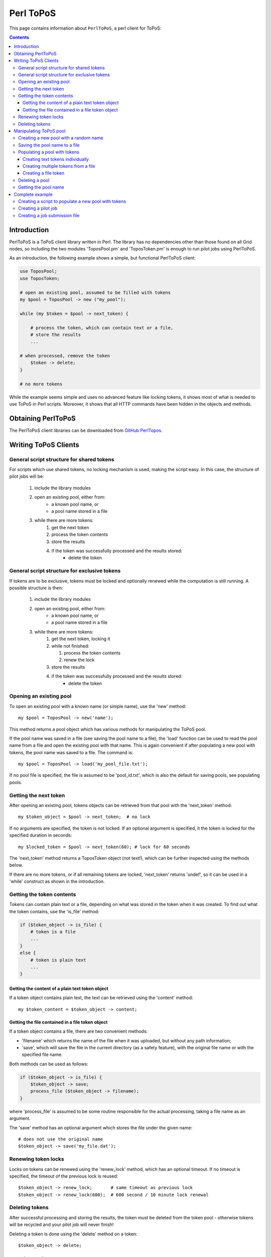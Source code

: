 
.. _topos-perl-client:

**********
Perl ToPoS
**********

This page contains information about ``PerlToPoS``, a perl client for ToPoS:


.. contents::
    :depth: 4


.. _perl-client-intro:

============
Introduction
============

PerlToPoS is a ToPoS client library written in Perl. The library has no dependencies other than those found on all Grid nodes, so including the two modules 'ToposPool.pm' and 'ToposToken.pm' is enough to run pilot jobs using PerlToPoS.

As an introduction, the following example shows a simple, but functional PerlToPoS client:

.. code-block:: bash
	
	use ToposPool;
	use ToposToken;
	
	# open an existing pool, assumed to be filled with tokens
	my $pool = ToposPool -> new ("my_pool");
	
	while (my $token = $pool -> next_token) {
	
	    # process the token, which can contain text or a file,
	    # store the results
	    ...
	
    	# when processed, remove the token
	    $token -> delete;
	}
	
	# no more tokens

While the example seems simple and uses no advanced feature like locking tokens, it shows most of what is needed to use ToPoS in Perl scripts. Moreover, it shows that all HTTP commands have been hidden in the objects and methods.


.. _obtain-perltopos:

===================
Obtaining PerlToPoS
===================

The PerlToPoS client libraries can be downloaded from `GitHub PerlTopos`_.


.. _perltopos-structure:

=====================
Writing ToPoS Clients
=====================

General script structure for shared tokens
==========================================

For scripts which use shared tokens, no locking mechanism is used, making the script easy. In this case, the structure of pilot jobs will be:

    1. include the library modules
    2. open an existing pool, either from:
        * a known pool name, or
        * a pool name stored in a file
    3. while there are more tokens:
        1. get the next token
        2. process the token contents
        3. store the results
        4. if the token was successfully processed and the results stored:
            * delete the token

General script structure for exclusive tokens
=============================================

If tokens are to be exclusive, tokens must be locked and optionally renewed while the computation is still running. A possible structure is then:

    1. include the library modules
    2. open an existing pool, either from:
        * a known pool name, or
        * a pool name stored in a file
    3. while there are more tokens:
        1. get the next token, locking it
        2. while not finished:
        
           1. process the token contents
           2. renew the lock
           
        3. store the results
        4. if the token was successfully processed and the results stored:
            * delete the token

Opening an existing pool
========================

To open an existing pool with a known name (or simple name), use the 'new' method::

    my $pool = ToposPool -> new('name');

This method returns a pool object which has various methods for manipulating the ToPoS pool.

If the pool name was saved in a file (see saving the pool name to a file), the 'load' function can be used to read the pool name from a file and open the existing pool with that name. This is again convenient if after populating a new pool with tokens, the pool name was saved to a file. The command is::

    my $pool = ToposPool -> load('my_pool_file.txt');

If no pool file is specified, the file is assumed to be 'pool_id.txt', which is also the default for saving pools, see populating pools.

Getting the next token
======================

After opening an existing pool, tokens objects can be retrieved from that pool with the 'next_token' method::

    my $token_object = $pool -> next_token;  # no lock

If no arguments are specified, the token is not locked. If an optional argument is specified, it the token is locked for the specified duration in seconds::

    my $locked_token = $pool -> next_token(60); # lock for 60 seconds

The 'next_token' method returns a ToposToken object (not text!), which can be further inspected using the methods below.

If there are no more tokens, or if all remaining tokens are locked, 'next_token' returns 'undef', so it can be used in a 'while' construct as shown in the introduction.


Getting the token contents
==========================

Tokens can contain plain text or a file, depending on what was stored in the token when it was created. To find out what the token contains, use the 'is_file' method:

.. code-block:: bash
	
    if ($token_object -> is_file) {
        # token is a file
        ...
    }
    else {
        # token is plain text
        ...
    }


Getting the content of a plain text token object
------------------------------------------------

If a token object contains plain text, the text can be retrieved using the 'content' method::

    my $token_content = $token_object -> content;


Getting the file contained in a file token object
-------------------------------------------------

If a token object contains a file, there are two convenient methods:

* 'filename' which returns the name of the file when it was uploaded, but without any path information;
* 'save', which will save the file in the current directory (as a safety feature), with the original file name or with the specified file name.

Both methods can be used as follows:

.. code-block:: bash

    if ($token_object -> is_file) {
        $token_object -> save;
        process_file ($token_object -> filename);
    }

where 'process_file' is assumed to be some routine responsible for the actual processing, taking a file name as an argument.

The 'save' method has an optional argument which stores the file under the given name::

    # does not use the original name
    $token_object -> save('my_file.dat');


Renewing token locks
====================

Locks on tokens can be renewed using the 'renew_lock' method, which has an optional timeout. If no timeout is specified, the timeout of the previous lock is reused::

    $token_object -> renew_lock;       # same timeout as previous lock
    $token_object -> renew_lock(600);  # 600 second / 10 minute lock renewal


Deleting tokens
===============

After successful processing and storing the results, the token must be deleted from the token pool - otherwise tokens will be recycled and your pilot job will never finish!

Deleting a token is done using the 'delete' method on a token::

    $token_object -> delete;


=======================
Manipulating ToPoS pool
=======================

In client scripts, pool objects are only used to get next tokens. In preparation scripts, the methods of a pool object can be used in scripts to manipulate the pool itself, for example to populate the pool with tokens.


Creating a new pool with a random name
======================================

A new pool with a random name is created using the 'new' method without any arguments::

    my $pool = ToposPool -> new();


Saving the pool name to a file
==============================

To avoid having to copy-and-paste a random pool name, the pool name can be saved to a file using the 'save' method. The method takes one optional argument, the file name. If no file name is specified, the pool name is saved in a file called 'pool_id.txt'::

    $pool -> save("my_pool_id.txt");
    $pool -> save;  # saves the pool name in 'pool_id.txt'

The pool can be opened again using the 'load' method, again with an optional file name::

    my $pool = ToposPool -> load("my_pool_id.txt");
    my $pool = ToposPool -> load;  # loads the pool from 'pool_id.txt'

The file containing the pool name can be used in the InputSandbox in Grid jobs, making it easy to reopen the ToPoS pool from a pilot job.


Populating a pool with tokens
=============================

There are three (currently supported) ways of populating a pool with tokens:

    1. creating text tokens individually
    2. creating multiple text tokens from a file
    3. creating file tokens


Creating text tokens individually
---------------------------------

To create a token containing text, use the 'create_token' method::

    # create text one token
    $pool -> create_token('abc def');


Creating multiple tokens from a file
------------------------------------

Multiple tokens can be created from a file if each line in the file contains exactly one token, using the 'create_tokens_from_file' method::

    # create multiple tokens; assume that the file 'input_file_names.txt'
    # contains a list of input file names which must be processed
    $pool -> create_tokens_from_file('input_file_names.txt');


Creating a file token
---------------------

To create a file token, use the 'upload_file_as_token' method::

    # upload 'input_1.dat', which will become a token
    $pool -> upload_file_as_token('input_1.dat');


Deleting a pool
===============

A token pool can be deleted, effectively removing all tokens in the pool, using the 'delete' method on a pool::

    # remove all tokens in the pool
    $pool -> delete;


Getting the pool name
=====================

If you need to know the name of the pool, use the 'name' method::

    my $pool_name = $pool -> name;


================
Complete example
================

As a complete example, the following scripts will first populate a new pool with numbers; the pilot job will then compute the square of the numbers as a processing stage and store the results in a second pool.

Creating a script to populate a new pool with tokens
====================================================

The first script populates a new pool with tokens, each of which contains a number. With the two PerlToPoS modules 'ToposPool.pm' and 'ToposToken' in a fresh directory, create the script:

.. code-block:: bash
	
    #!/usr/bin/perl
	
    use ToposPool;
    use ToposToken;
    use strict;
    use warnings;
    
    my $pool = ToposPool -> new ("example_input_pool");
     
    # fill the pool with numbers from 1 through 100
    for my $i (1..100) {
        $pool -> create_token ($i);
    }
     
    # done

Run the script - it should run in a few seconds.

After running the script you can verify that the pool was indeed filled with tokens by browsing

 http://topos.grid.sara.nl/4.1/pools/example_input_pool


Creating a pilot job
====================

We used a pool named "input_pool" for storing the data which must be processed. For simplicity, let's call the pool with results "output_pool". The script for the pilot job is:


.. code-block:: bash

    #!/usr/bin/perl
    
    use ToposPool;
    use ToposToken;
    use strict;
    use warnings;
     
    my $input_pool  = ToposPool -> new ("example_input_pool");
    my $output_pool = ToposPool -> new ("example_output_pool");
    
    # process input tokens until there are no more tokens
     
    # lock the token for 3 seconds
    while ( my $token = $input_pool -> next_token(3) ) {
    
        # get the text contained in the token
        my $n = $token -> content;
     
        # 'process' the input data
        my $n_squared = $n * $n;
     
        # store the results
        my $result = sprintf("The square of %d is %d", $n, $n_squared);
    
        $output_pool -> create_token ($result);
    
        # delete the token
        $token -> delete;
    }
    
    # done

Save the script as 'example_pilotjob.pl'.

Note that the timeout for a task is set to 3 seconds. It is expected that each task, so processing and storing data, should take no longer than 1 second; the largest delay is in the network traffic to and from ToPoS, and even 1 second is pessimistic. If however some task fails in the processing (in this case very unlikely, but not unlikely in real-world cases) or in the storing phase (real possibility, due to network hiccups), the token is unlocked and available to other pilot jobs.


Creating a job submission file
===============================

The job submission file is a regular JDL file with the following properties:

* the job type must be "Parametric"
* the number of parameters is the number of machines that should be used per job submit
* the executable must be '/usr/bin/perl'
* the first argument must be the name of the script; so in the example above, the argument is 'example_pilotjob.pl'
* the input sandbox must at least contain the two PerlToPoS perl modules and the name of the pilot job script

We create a job submission file which will start the processing on 5 nodes. Replace <your VO name> with the name of your virtual organisation.

.. code-block:: bash
	
    # example JDL file for the square computation
    Type                         = "Job";
    JobType                      = "Parametric";
    VirtualOrganisation          = "<your VO name>";
    DefaultNodeShallowRetryCount = 5;
 
    # Parametrization.
    Parameters                   = 5;
    ParameterStart               = 1;
    ParameterStep                = 1;
    
    # Specify the input data ...
    InputSandbox                 = {"ToposToken.pm",
                                     "ToposPool.pm",
                                     "example_pilotjob.pl" };
 
    # Executable and arguments
    Executable                   = "/usr/bin/perl";
    Arguments                    = "example_pilotjob.pl";
     
    # Specify output data ...
    StdOutput                    = "stdout_PARAM_.log";
    StdError                     = "stderr_PARAM_.log";
    
    OutputSandbox                = {"stdout_PARAM_.log",
                                 "stderr_PARAM_.log" };

You can submit the job to start the processing. The results are stored back in ToPoS, in

    http://topos.grid.sara.nl/4.1/pools/example_output_pool/tokens

Each token contains a result, which you can verify by browsing the tokens.

Note that each pilot job will process the available work. This means that you can submit the job multiple times, each time requesting 5 cores. If more cores are available, this speeds up the processing. When all work is done, the jobs simply quit. This is useful for tasks with longer processing. 



.. Links:

.. _`GitHub PerlTopos`: https://github.com/sara-nl/PerlTopos
